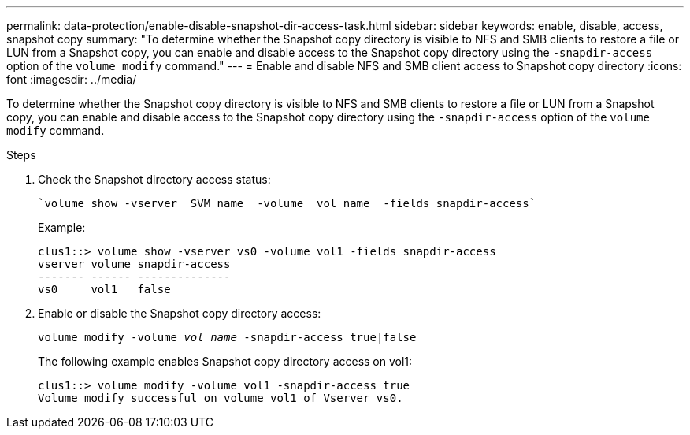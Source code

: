 ---
permalink: data-protection/enable-disable-snapshot-dir-access-task.html
sidebar: sidebar
keywords: enable, disable, access, snapshot copy
summary: "To determine whether the Snapshot copy directory is visible to NFS and SMB clients to restore a file or LUN from a Snapshot copy, you can enable and disable access to the Snapshot copy directory using the `-snapdir-access` option of the `volume modify` command."
---
= Enable and disable NFS and SMB client access to Snapshot copy directory
:icons: font
:imagesdir: ../media/

[.lead]
To determine whether the Snapshot copy directory is visible to NFS and SMB clients to restore a file or LUN from a Snapshot copy, you can enable and disable access to the Snapshot copy directory using the `-snapdir-access` option of the `volume modify` command.

.Steps

. Check the Snapshot directory access status:
+
 `volume show -vserver _SVM_name_ -volume _vol_name_ -fields snapdir-access`
+
Example:
+
----

clus1::> volume show -vserver vs0 -volume vol1 -fields snapdir-access
vserver volume snapdir-access
------- ------ --------------
vs0     vol1   false
----
. Enable or disable the Snapshot copy directory access:
+
`volume modify -volume _vol_name_ -snapdir-access true|false`
+
The following example enables Snapshot copy directory access on vol1:
+
----

clus1::> volume modify -volume vol1 -snapdir-access true
Volume modify successful on volume vol1 of Vserver vs0.
----

// 2022-2-2, CSAR BURT 1408474

